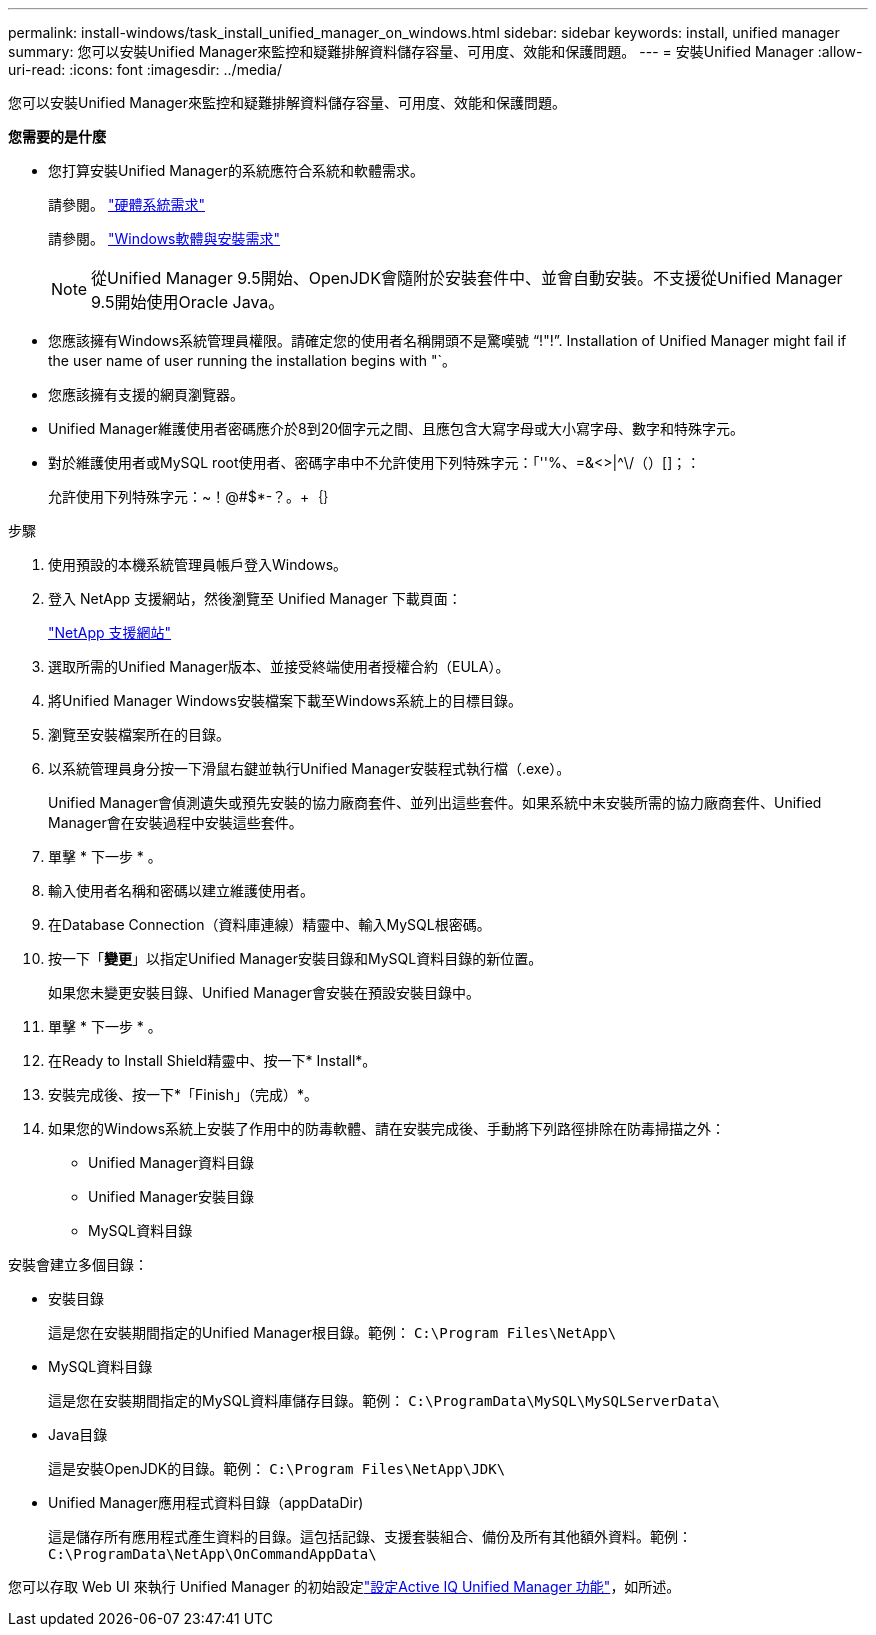 ---
permalink: install-windows/task_install_unified_manager_on_windows.html 
sidebar: sidebar 
keywords: install, unified manager 
summary: 您可以安裝Unified Manager來監控和疑難排解資料儲存容量、可用度、效能和保護問題。 
---
= 安裝Unified Manager
:allow-uri-read: 
:icons: font
:imagesdir: ../media/


[role="lead"]
您可以安裝Unified Manager來監控和疑難排解資料儲存容量、可用度、效能和保護問題。

*您需要的是什麼*

* 您打算安裝Unified Manager的系統應符合系統和軟體需求。
+
請參閱。 link:concept_virtual_infrastructure_or_hardware_system_requirements.html["硬體系統需求"]

+
請參閱。 link:reference_windows_software_and_installation_requirements.html["Windows軟體與安裝需求"]

+
[NOTE]
====
從Unified Manager 9.5開始、OpenJDK會隨附於安裝套件中、並會自動安裝。不支援從Unified Manager 9.5開始使用Oracle Java。

====
* 您應該擁有Windows系統管理員權限。請確定您的使用者名稱開頭不是驚嘆號 "`!"!`". Installation of Unified Manager might fail if the user name of user running the installation begins with "`。
* 您應該擁有支援的網頁瀏覽器。
* Unified Manager維護使用者密碼應介於8到20個字元之間、且應包含大寫字母或大小寫字母、數字和特殊字元。
* 對於維護使用者或MySQL root使用者、密碼字串中不允許使用下列特殊字元：「''%、=&<>|^\/（）[]；：
+
允許使用下列特殊字元：~！@#$*-？。+｛｝



.步驟
. 使用預設的本機系統管理員帳戶登入Windows。
. 登入 NetApp 支援網站，然後瀏覽至 Unified Manager 下載頁面：
+
https://mysupport.netapp.com/site/products/all/details/activeiq-unified-manager/downloads-tab["NetApp 支援網站"^]

. 選取所需的Unified Manager版本、並接受終端使用者授權合約（EULA）。
. 將Unified Manager Windows安裝檔案下載至Windows系統上的目標目錄。
. 瀏覽至安裝檔案所在的目錄。
. 以系統管理員身分按一下滑鼠右鍵並執行Unified Manager安裝程式執行檔（.exe）。
+
Unified Manager會偵測遺失或預先安裝的協力廠商套件、並列出這些套件。如果系統中未安裝所需的協力廠商套件、Unified Manager會在安裝過程中安裝這些套件。

. 單擊 * 下一步 * 。
. 輸入使用者名稱和密碼以建立維護使用者。
. 在Database Connection（資料庫連線）精靈中、輸入MySQL根密碼。
. 按一下「*變更*」以指定Unified Manager安裝目錄和MySQL資料目錄的新位置。
+
如果您未變更安裝目錄、Unified Manager會安裝在預設安裝目錄中。

. 單擊 * 下一步 * 。
. 在Ready to Install Shield精靈中、按一下* Install*。
. 安裝完成後、按一下*「Finish」（完成）*。
. 如果您的Windows系統上安裝了作用中的防毒軟體、請在安裝完成後、手動將下列路徑排除在防毒掃描之外：
+
** Unified Manager資料目錄
** Unified Manager安裝目錄
** MySQL資料目錄




安裝會建立多個目錄：

* 安裝目錄
+
這是您在安裝期間指定的Unified Manager根目錄。範例： `C:\Program Files\NetApp\`

* MySQL資料目錄
+
這是您在安裝期間指定的MySQL資料庫儲存目錄。範例： `C:\ProgramData\MySQL\MySQLServerData\`

* Java目錄
+
這是安裝OpenJDK的目錄。範例： `C:\Program Files\NetApp\JDK\`

* Unified Manager應用程式資料目錄（appDataDir)
+
這是儲存所有應用程式產生資料的目錄。這包括記錄、支援套裝組合、備份及所有其他額外資料。範例： `C:\ProgramData\NetApp\OnCommandAppData\`



您可以存取 Web UI 來執行 Unified Manager 的初始設定link:../config/concept_configure_unified_manager.html["設定Active IQ Unified Manager 功能"]，如所述。
